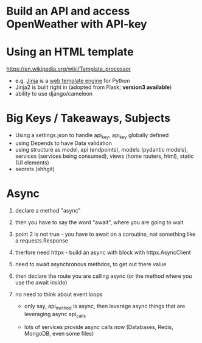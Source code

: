 * Build an API and access OpenWeather with API-key

* Using an HTML template
  
  https://en.wikipedia.org/wiki/Template_processor
  - e.g. [[https://en.wikipedia.org/wiki/Jinja_(template_engine)][Jinja]] is a [[https://en.wikipedia.org/wiki/Web_template_system][web template engine]] for Python
  - Jinja2 is built right in (adopted from Flask; *version3 available*)
  - ability to use django/cameleon 

* Big Keys / Takeaways, Subjects

  - Using a settings.json to handle api_key, api_key globally defined
  - using Depends to have Data validation
  - using structure as model, api (endpoints), models (pydantic models), services (services being consumed), views (home routers, html), static (UI elements)
  - secrets (shhgit)

* Async

  1. declare a method "async"
  2. then you have to say the word "await", where you are going to wait
  3. point 2 is not true - you have to await on a coroutine, not something like
     a requests.Response
  4. therfore need httpx - build an async with block with httpx.AsyncClient
  5. need to await asynchronous methdos, to get out there value 
  6. then declare the route you are calling async (or the method where you use
     the await inside)

  7. no need to think about event loops
     - only say, api_method is async, then leverage async things that are
       leveraging async api_calls

     - lots of services provide async calls now (Databases, Redis, MongoDB, even some files)

       
